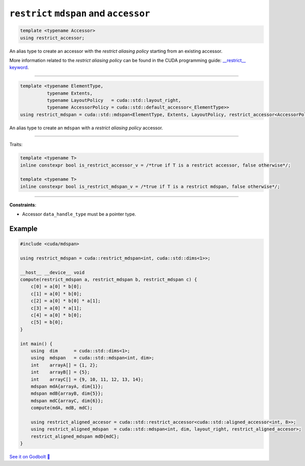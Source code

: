 .. _libcudacxx-extended-api-mdspan-restrict-accessor:

``restrict`` ``mdspan`` and ``accessor``
========================================

.. code-block:: cpp

  template <typename Accessor>
  using restrict_accessor;

An alias type to create an accessor with the *restrict aliasing policy* starting from an existing accessor.

More information related to the *restrict aliasing policy* can be found in the CUDA programming guide: `__restrict__ keyword <https://docs.nvidia.com/cuda/cuda-c-programming-guide/index.html#restrict>`_.

----

.. code-block:: cpp

  template <typename ElementType,
            typename Extents,
            typename LayoutPolicy   = cuda::std::layout_right,
            typename AccessorPolicy = cuda::std::default_accessor<_ElementType>>
  using restrict_mdspan = cuda::std::mdspan<ElementType, Extents, LayoutPolicy, restrict_accessor<AccessorPolicy>>;

An alias type to create an ``mdspan`` with a *restrict aliasing policy* accessor.

----

Traits:

.. code-block:: cpp

    template <typename T>
    inline constexpr bool is_restrict_accessor_v = /*true if T is a restrict accessor, false otherwise*/;

    template <typename T>
    inline constexpr bool is_restrict_mdspan_v = /*true if T is a restrict mdspan, false otherwise*/;

----

**Constraints**:

- Accessor ``data_handle_type`` must be a pointer type.

Example
-------

.. code-block:: cuda

    #include <cuda/mdspan>

    using restrict_mdspan = cuda::restrict_mdspan<int, cuda::std::dims<1>>;

    __host__ __device__ void
    compute(restrict_mdspan a, restrict_mdspan b, restrict_mdspan c) {
        c[0] = a[0] * b[0];
        c[1] = a[0] * b[0];
        c[2] = a[0] * b[0] * a[1];
        c[3] = a[0] * a[1];
        c[4] = a[0] * b[0];
        c[5] = b[0];
    }

    int main() {
        using  dim      = cuda::std::dims<1>;
        using  mdspan   = cuda::std::mdspan<int, dim>;
        int    arrayA[] = {1, 2};
        int    arrayB[] = {5};
        int    arrayC[] = {9, 10, 11, 12, 13, 14};
        mdspan mdA{arrayA, dim{1}};
        mdspan mdB{arrayB, dim{5}};
        mdspan mdC{arrayC, dim{6}};
        compute(mdA, mdB, mdC);

        using restrict_aligned_accesor = cuda::std::restrict_accessor<cuda::std::aligned_accessor<int, 8>>;
        using restrict_aligned_mdspan  = cuda::std::mdspan<int, dim, layout_right, restrict_aligned_accesor>;
        restrict_aligned_mdspan mdD{mdC};
    }

`See it on Godbolt 🔗 <https://godbolt.org/z/Wjco996z8>`_
